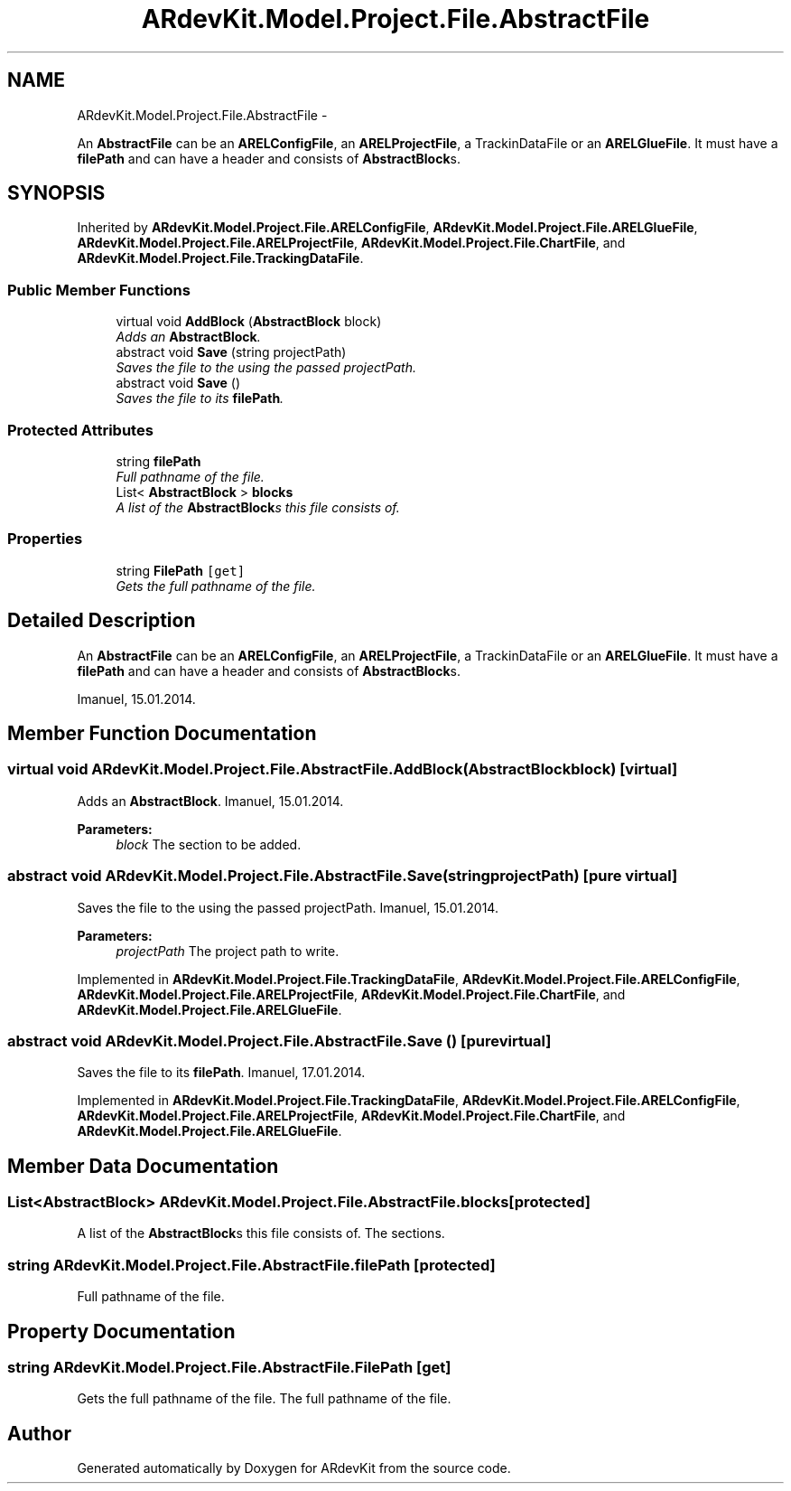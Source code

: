 .TH "ARdevKit.Model.Project.File.AbstractFile" 3 "Sun Mar 2 2014" "Version 0.2" "ARdevKit" \" -*- nroff -*-
.ad l
.nh
.SH NAME
ARdevKit.Model.Project.File.AbstractFile \- 
.PP
An \fBAbstractFile\fP can be an \fBARELConfigFile\fP, an \fBARELProjectFile\fP, a TrackinDataFile or an \fBARELGlueFile\fP\&. It must have a \fBfilePath\fP and can have a header and consists of \fBAbstractBlock\fPs\&.  

.SH SYNOPSIS
.br
.PP
.PP
Inherited by \fBARdevKit\&.Model\&.Project\&.File\&.ARELConfigFile\fP, \fBARdevKit\&.Model\&.Project\&.File\&.ARELGlueFile\fP, \fBARdevKit\&.Model\&.Project\&.File\&.ARELProjectFile\fP, \fBARdevKit\&.Model\&.Project\&.File\&.ChartFile\fP, and \fBARdevKit\&.Model\&.Project\&.File\&.TrackingDataFile\fP\&.
.SS "Public Member Functions"

.in +1c
.ti -1c
.RI "virtual void \fBAddBlock\fP (\fBAbstractBlock\fP block)"
.br
.RI "\fIAdds an \fBAbstractBlock\fP\&. \fP"
.ti -1c
.RI "abstract void \fBSave\fP (string projectPath)"
.br
.RI "\fISaves the file to the using the passed projectPath\&. \fP"
.ti -1c
.RI "abstract void \fBSave\fP ()"
.br
.RI "\fISaves the file to its \fBfilePath\fP\&. \fP"
.in -1c
.SS "Protected Attributes"

.in +1c
.ti -1c
.RI "string \fBfilePath\fP"
.br
.RI "\fIFull pathname of the file\&. \fP"
.ti -1c
.RI "List< \fBAbstractBlock\fP > \fBblocks\fP"
.br
.RI "\fIA list of the \fBAbstractBlock\fPs this file consists of\&. \fP"
.in -1c
.SS "Properties"

.in +1c
.ti -1c
.RI "string \fBFilePath\fP\fC [get]\fP"
.br
.RI "\fIGets the full pathname of the file\&. \fP"
.in -1c
.SH "Detailed Description"
.PP 
An \fBAbstractFile\fP can be an \fBARELConfigFile\fP, an \fBARELProjectFile\fP, a TrackinDataFile or an \fBARELGlueFile\fP\&. It must have a \fBfilePath\fP and can have a header and consists of \fBAbstractBlock\fPs\&. 

Imanuel, 15\&.01\&.2014\&. 
.SH "Member Function Documentation"
.PP 
.SS "virtual void ARdevKit\&.Model\&.Project\&.File\&.AbstractFile\&.AddBlock (\fBAbstractBlock\fPblock)\fC [virtual]\fP"

.PP
Adds an \fBAbstractBlock\fP\&. Imanuel, 15\&.01\&.2014\&. 
.PP
\fBParameters:\fP
.RS 4
\fIblock\fP The section to be added\&. 
.RE
.PP

.SS "abstract void ARdevKit\&.Model\&.Project\&.File\&.AbstractFile\&.Save (stringprojectPath)\fC [pure virtual]\fP"

.PP
Saves the file to the using the passed projectPath\&. Imanuel, 15\&.01\&.2014\&. 
.PP
\fBParameters:\fP
.RS 4
\fIprojectPath\fP The project path to write\&. 
.RE
.PP

.PP
Implemented in \fBARdevKit\&.Model\&.Project\&.File\&.TrackingDataFile\fP, \fBARdevKit\&.Model\&.Project\&.File\&.ARELConfigFile\fP, \fBARdevKit\&.Model\&.Project\&.File\&.ARELProjectFile\fP, \fBARdevKit\&.Model\&.Project\&.File\&.ChartFile\fP, and \fBARdevKit\&.Model\&.Project\&.File\&.ARELGlueFile\fP\&.
.SS "abstract void ARdevKit\&.Model\&.Project\&.File\&.AbstractFile\&.Save ()\fC [pure virtual]\fP"

.PP
Saves the file to its \fBfilePath\fP\&. Imanuel, 17\&.01\&.2014\&. 
.PP
Implemented in \fBARdevKit\&.Model\&.Project\&.File\&.TrackingDataFile\fP, \fBARdevKit\&.Model\&.Project\&.File\&.ARELConfigFile\fP, \fBARdevKit\&.Model\&.Project\&.File\&.ARELProjectFile\fP, \fBARdevKit\&.Model\&.Project\&.File\&.ChartFile\fP, and \fBARdevKit\&.Model\&.Project\&.File\&.ARELGlueFile\fP\&.
.SH "Member Data Documentation"
.PP 
.SS "List<\fBAbstractBlock\fP> ARdevKit\&.Model\&.Project\&.File\&.AbstractFile\&.blocks\fC [protected]\fP"

.PP
A list of the \fBAbstractBlock\fPs this file consists of\&. The sections\&. 
.SS "string ARdevKit\&.Model\&.Project\&.File\&.AbstractFile\&.filePath\fC [protected]\fP"

.PP
Full pathname of the file\&. 
.SH "Property Documentation"
.PP 
.SS "string ARdevKit\&.Model\&.Project\&.File\&.AbstractFile\&.FilePath\fC [get]\fP"

.PP
Gets the full pathname of the file\&. The full pathname of the file\&. 

.SH "Author"
.PP 
Generated automatically by Doxygen for ARdevKit from the source code\&.
